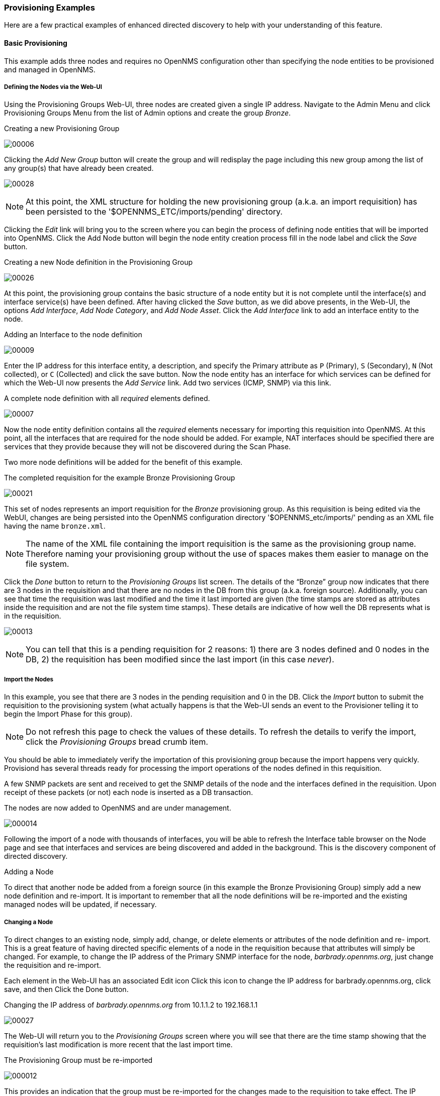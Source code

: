 
// Allow GitHub image rendering
:imagesdir: ../images

=== Provisioning Examples

Here are a few practical examples of enhanced directed discovery to help with your understanding of this feature.

==== Basic Provisioning

This example adds three nodes and requires no OpenNMS configuration other than specifying the node entities to be provisioned and managed in OpenNMS.

===== Defining the Nodes via the Web-UI

Using the Provisioning Groups Web-UI, three nodes are created given a single IP address.
Navigate to the Admin Menu and click Provisioning Groups Menu from the list of Admin options and create the group _Bronze_.

.Creating a new Provisioning Group
image:../images/provisioning/00006.jpeg[]

Clicking the _Add New Group_ button will create the group and will redisplay the page including this new group among the list of any group(s) that have already been created.

image:../images/provisioning/00028.jpeg[]

NOTE: At this point, the XML structure for holding the new provisioning group (a.k.a. an import requisition) has been persisted to the '$OPENNMS_ETC/imports/pending' directory.

Clicking the _Edit_ link will bring you to the screen where you can begin the process of defining node entities that will be imported into OpenNMS.
Click the Add Node button will begin the node entity creation process fill in the node label and click the _Save_ button.

.Creating a new Node definition in the Provisioning Group
image:../images/provisioning/00026.jpeg[]

At this point, the provisioning group contains the basic structure of a node entity but it is not complete until the interface(s) and interface service(s) have been defined.
After having clicked the _Save_ button, as we did above presents, in the Web-UI, the options _Add Interface_, _Add Node Category_, and _Add Node Asset_.
Click the _Add Interface_ link to add an interface entity to the node.

.Adding an Interface to the node definition
image:../images/provisioning/00009.jpeg[]

Enter the IP address for this interface entity, a description, and specify the Primary attribute as `P` (Primary), `S` (Secondary), `N` (Not collected), or `C` (Collected) and click the save button.
Now the node entity has an interface for which services can be defined for which the Web-UI now presents the _Add Service_ link.
Add two services (ICMP, SNMP) via this link.

.A complete node definition with all _required_ elements defined.
image:../images/provisioning/00007.jpeg[]

Now the node entity definition contains all the _required_ elements necessary for importing this requisition into OpenNMS.
At this point, all the interfaces that are required for the node should be added.
For example, NAT interfaces should be specified there are services that they provide because they will not be discovered during the Scan Phase.

Two more node definitions will be added for the benefit of this example.

.The completed requisition for the example Bronze Provisioning Group
image:../images/provisioning/00021.jpeg[]

This set of nodes represents an import requisition for the _Bronze_ provisioning group.
As this requisition is being edited via the WebUI, changes are being persisted into the OpenNMS configuration directory '$OPENNMS_etc/imports/' pending as an XML file having the name `bronze.xml`.

NOTE: The name of the XML file containing the import requisition is the same as the provisioning group name.
Therefore naming your provisioning group without the use of spaces makes them easier to manage on the file system.

Click the _Done_ button to return to the _Provisioning Groups_ list screen.
The details of the “Bronze” group now indicates that there are 3 nodes in the requisition and that there are no nodes in the DB from this group (a.k.a. foreign source).
Additionally, you can see that time the requisition was last modified and the time it last imported are given (the time stamps are stored as attributes inside the requisition and are not the file system time stamps).
These details are indicative of how well the DB represents what is in the requisition.

image:../images/provisioning/00013.jpeg[]

NOTE: You can tell that this is a pending requisition for 2 reasons: 1) there are 3 nodes defined and 0 nodes in the DB, 2) the requisition has been modified since the last import (in this case _never_).

===== Import the Nodes

In this example, you see that there are 3 nodes in the pending requisition and 0 in the DB.
Click the _Import_ button to submit the requisition to the provisioning system (what actually happens is that the Web-UI sends an event to the Provisioner telling it to begin the Import Phase for this group).

NOTE: Do not refresh this page to check the values of these details.
To refresh the details to verify the import, click the _Provisioning Groups_ bread crumb item.

You should be able to immediately verify the importation of this provisioning group because the import happens very quickly.
Provisiond has several threads ready for processing the import operations of the nodes defined in this requisition.

A few SNMP packets are sent and received to get the SNMP details of the node and the interfaces defined in the requisition.
Upon receipt of these packets (or not) each node is inserted as a DB transaction.

.The nodes are now added to OpenNMS and are under management.
image:../images/provisioning/000014.png[]

Following the import of a node with thousands of interfaces, you will be able to refresh the Interface table browser on the Node page and see that interfaces and services are being discovered and added in the background.
This is the discovery component of directed discovery.

.Adding a Node

To direct that another node be added from a foreign source (in this example the Bronze Provisioning Group) simply add a new node definition and re-import.
It is important to remember that all the node definitions will be re-imported and the existing managed nodes will be updated, if necessary.

===== Changing a Node

To direct changes to an existing node, simply add, change, or delete elements or attributes of the node definition and re- import.
This is a great feature of having directed specific elements of a node in the requisition because that attributes will simply be changed.
For example, to change the IP address of the Primary SNMP interface for the node, _barbrady.opennms.org_, just change the requisition and re-import.

Each element in the Web-UI has an associated Edit icon
Click this icon to change the IP address for barbrady.opennms.org, click save, and then Click the Done button.

.Changing the IP address of _barbrady.opennms.org_ from 10.1.1.2 to 192.168.1.1
image:../images/provisioning/00027.jpeg[]

The Web-UI will return you to the _Provisioning Groups_ screen where you will see that there are the time stamp showing that the requisition’s last modification is more recent that the last import time.

.The Provisioning Group must be re-imported
image:../images/provisioning/000012.png[]

This provides an indication that the group must be re-imported for the changes made to the requisition to take effect.
The IP Interface will be simply updated and all the required events (messages) will be sent to communicate this change within OpenNMS.

.The IP interface for barbrady.opennms.org is immediately updated
image:../images/provisioning/000008.png[]

===== Deleting a Node

_Barbrady_ has not been behaving, as one might expect, so it is time to remove him from the system.
Edit the provisioning group, click the delete button next to the node _barbrady.opennms.org_, click the _Done_ button.

.Bronze Provisioning Group definition indicates a node has been removed and requires an import to delete the node entity from the OpenNMS system
image:../images/provisioning/000010.png[]

Click the Import button for the Bronze group and the Barbrady node and its interfaces, services, and any other related data will be immediately deleted from the OpenNMS system.
All the required Events (messages) will be sent by Provisiond to provide indication to the OpenNMS system that the node Barbrady has been deleted.

.Barbrady has been deleted
image:../images/provisioning/000011.png[]

===== Deleting all the Nodes

There is a convenient way to delete all the nodes that have been provided from a specific foreign source.
From the main _Admin/Provisioning Groups_ screen in the Web-UI, click the _Delete Nodes_ button.
This button deletes all the nodes defined in the Bronze requisition.
It is very important to note that once this is done, it cannot be undone!
Well it can’t be undone from the Web-UI and can only be undone if you’ve been good about keeping a backup copy of your '$OPENMS_ETC/' directory tree.
If you’ve made a mistake, before you re-import the requisition, restore the `Bronze.xml` requisition from your backup copy to the '$OPENNMS_ETC/imports' directory.

.All node definitions have been removed from the Bronze requisition. The Web-UI indicates an import is now required to remove them from OpenNMS.
image:../images/provisioning/000019.png[]

Clicking the _Import_ button will cause the _Audit Phase_ of _Provisiond_ to determine that all the nodes from the _Bronze_ group (foreign source) should be deleted from the DB and will create _Delete_ operations.
At this point, if you are satisfied that the nodes have been deleted and that you will no longer require nodes to be defined in this Group, you will see that the _Delete Nodes_ button has now changed to the _Delete Group_ button.
The _Delete Group_ button is displayed when there are no nodes entities from that group (foreign source) in OpenNMS.

When no node entities from the group exist in OpenNMS, then the _Delete Group_ button is displayed.

==== Advanced Provisioning Example

In the previous example, we provisioned 3 nodes and let _Provisiond_ complete all of its import phases using a default foreign source definition.
Each Provisioning Group can have a separate foreign source definition that controls:

* The rescan interval
* The services to be detected
* The policies to be applied

This example will demonstrate how to create a foreign source definition and how it is used to control the behavior of Provisiond when importing a _Provisioning Group/foreign source requisition_.

First let’s simply provision the node and let the default foreign source definition apply.

.The node definition used for the Advanced Provisioning Example
image:../images/provisioning/00025.jpeg[]

Following the import, All the IP and SNMP interfaces, in addition to the interface specified in the requisition, have been discovered and added to the node entity.
The default foreign source definition has no polices for controlling which interfaces that are discovered either get persisted or managed by OpenNMS.

image:../images/provisioning/000005.png[]

.Logical and Physical interface and Service entities directed and discovered by Provisiond.
image:../images/provisioning/000002.png[]

image:../images/provisioning/000018.png[]

===== Service Detection

As IP interfaces are found during the node scan process, service detection tasks are scheduled for each IP interface.
The service detections defined in the foreign source determines which services are to be detected and how (i.e. the values of the parameters that parameters control how the service is detected, port, timeout, etc.).

====== Applying a New Foreign Source Definition

This example node has been provisioned using the Default foreign source definition.
By navigating to the Provisioning Groups screen in the OpenNMS Web-UI and clicking the Edit Foreign Source link of a group, you can create a new foreign source definition that defines service detection and policies.
The policies determine entity persistence and/or set attributes on the discovered entities that control OpenNMS’ management behaviors.

.When creating a new foreign source definition, the default definition is used as a template.
image:../images/provisioning/000017.png[]

In this UI, new Detectors can be added, changed, and removed.
For this example, we will remove detection of all services accept ICMP and DNS, change the timeout of ICMP detection, and a new Service detection for OpenNMS Web-UI.

.Custom foreign source definition created for NMS Provisioning Group (foreign source).
image:../images/provisioning/00022.jpeg[]

Click the Done button and re-import the NMS Provisioning Group.
During this and any subsequent re-imports or re- scans, the OpenNMS detector will be active, and the detectors that have been removed will no longer test for the related services for the interfaces on nodes managed in the provisioning group (requisition), however, the currently detected services will not be removed.
There are 2 ways to delete the previously detected services:

. Delete the node in the provisioning group, re-import, define it again, and finally re-import again
. Use the ReST API to delete unwanted services. Use this command to remove each unwanted service from each interface, iteratively:

 curl -X DELETE -H "Content-Type: application/xml" -u admin:admin http://localhost:8980/opennms/rest/nodes/6/ipinterfaces/172.16.1.1/services/DNS

TIP: There is a sneaky way to do #1.
Edit the provisioning group and just change the foreign ID.
That will make Provisiond think that a node was deleted and a new node was added in the same requisition!
Use this hint with caution and an full understanding of the impact of deleting an existing node.

====== Provisioning with Policies

The Policy API in Provisiond allow you to control the persistence of discovered IP and SNMP Interface entities and Node Categories during the Scan phase.

.Matching IP Interface Policy

The Matching IP Interface policy controls whether discovered I interfaces are to be persisted and if they are to be persisted, whether or not they will be forced to be Managed or Unmanaged.

Continuing with this example Provisioning Group, we are going to define a few policies that:

a. Prevent discovered 10 network addresses from being persisted
b. Force 192.168 network addresses to be unmanaged

From the foreign source definition screen, click the Add Policy button and you the definition of a new policy will begin with a field for naming the policy and a drop down list of the currently installed policies.
Name the policy _no10s_, make sure that the _Match IP Interface policy_ is specified in the class list and click the Save button.
This action will automatically add all the parameters required for the policy.

The two required parameters for this policy are action and matchBehavior.

.The action parameter can be set to _DO_NOT_PERSIST_, _Manage_, or _UnManage_.
image:../images/provisioning/00001.jpeg[]

.Creating a policy to prevent persistence of 10 network IP interfaces.

The _DO_NOT_PERSIST_ action does just what it indicates, it prevents discovered IP interface entities from being added to OpenNMS when the _matchBehavior_ is satisfied.
The Manage and UnManage values for this action allow the IP interface entity to be persisted by control whether or not that interface should be managed by OpenNMS.

The matchBehavior action is a boolean control that determines how the optional parameters will be evaluated.
Setting this parameter’s value to _ALL_PARAMETERS_ causes _Provisiond_ to evaluate each optional parameter with boolean _AND_ logic and the value _ANY_PARAMETERS_ will cause _OR_ logic to be applied.

Now we will add one of the optional parameters to filter the 10 network addresses.
The Matching IP Interface policy supports two additional parameters, _hostName_ and _ipAddress_.
Click the _Add Parameter_ link and choose _ipAddress_ as the _key_.
The _value_ for either of the optional parameters can be an exact or regular expression match.
As in most configurations in OpenNMS where regular expression matching can be optionally applied, prefix the value with the `~` character.

.Example Matching IP Interface Policy to not Persist 10 Network addresses
image:../images/provisioning/00023.jpeg[]

Any subsequent scan of the node or re-imports of NMS provisioning group will force this policy to be applied.
IP Interface entities that already exist that match this policy will not be deleted.
Existing interfaces can be deleted by recreating the node in the _Provisioning Groups_ screen (simply change the foreign ID and re-import the group) or by using the ReST API:

 curl -X DELETE -H "Content-Type: application/xml" -u admin:admin http://localhost:8980/opennms/rest/nodes/6/ipinterfaces/10.1.1.1

The next step in this example is to define a policy that sets discovered 192.168 network addresses to be unmanaged (not managed) in OpenNMS.
Again, click the Add Policy button and let’s call this policy _noMgt192168s_.
Again, choose the Mach IP Interface policy and this time set the action to _UNMANAGE_.

.Policy to not manage IP interfaces from 192.168 networks
image:../images/provisioning/00015.jpeg[]

NOTE: The _UNMANAGE_ behavior will be applied to existing interfaces.

.Matching SNMP Interface Policy

Like the Matching IP Interface Policy, this policy controls the whether discovered SNMP interface entities are to be persisted and whether or not OpenNMS should collect performance metrics from the SNMP agent for Interface’s index (MIB2 IfIndex).

In this example, we are going to create a policy that doesn’t persist interfaces that are _AAL5_ over _ATM_ or type _49_ (_ifType_).
Following the same steps as when creating an IP Management Policy, edit the foreign source definition and create a new policy.
Let’s call it: _noAAL5s_.
We’ll use Match SNMP Interface class for each policy and add a parameter with _ifType_ as the key and _49_ as the value.

.Matching SNMP Interface Policy example for Persistence and Data Collection
image:../images/provisioning/00003.jpeg[]

NOTE: At the appropriate time during the scanning phase, Provisiond will
evaluate the policies in the foreign source definition and take
appropriate action. If during the policy evaluation process any policy
matches for a “DO_NOT_PERSIST” action, no further policy evaluations
will happen for that particular entity (IP Interface, SNMP Interface).

.Node Categorization Policy

With this policy, nodes entities will automatically be assigned categories.
The policy is defined in the same manner as the IP and SNMP interface polices.
Click the Add Policy button and give the policy name, `cisco` and choose the _Set Node Category_ class.
Edit the required _category_ key and set the value to `Cisco`.
Add a policy parameter and choose the _sysObjectId_ key with a value `~^\.1\.3\.6\.1\.4\.1\.9\..*`.

.Example: Node Category setting policy
image:../images/provisioning/00020.jpeg[]

===== New Import Capabilities

Several new XML entities have been added to the import requisition since the introduction of the OpenNMS Importer service in version 1.6.
So, in addition to provisioning the basic node, interface, service, and node categories, you can now also provision asset data.

====== Provisiond Configuration

The configuration of the Provisioning system has moved from a properties file (`model-importer.properties`) to an XML based configuration container.
The configuration is now extensible to allow the definition of 0 or more import requisitions each with their own _Cron_ based schedule for automatic importing from various sources (intended for integration with external URL such as HTTP and this new DNS protocol handler.

A default configuration is provided in the OpenNMS `etc/` directory and is called: `provisiond-configuration.xml`.
This default configuration has an example for scheduling an import from a DNS server running on the localhost requesting nodes from the zone, localhost and will be imported once per day at the stroke of midnight. Not very practical but is a good example.

[source,xml]
----
<?xml version="1.0" encoding="UTF-8"?>
    <provisiond-configuration xmlns:xsi="http://www.w3.org/2001/XMLSchema-instance" xsi:schemaLocation="http://xmlns.opennms.org/xsd/config/provisiond-configuration"
        foreign-source-dir="/opt/opennms/etc/foreign-sources"
        requistion-dir="/opt/opennms/etc/imports"
        importThreads="8"
        scanThreads="10"
        rescanThreads="10"
        writeThreads="8" >
    <!--
        http://www.quartz-scheduler.org/documentation/quartz-1.x/tutorials/crontrigger[http://www.quartz-scheduler.org/documentation/quartz-1.x/tutorials/crontrigger]
        Field Name Allowed Values Allowed Special Characters
        Seconds 0-59 , - * / Minutes 0-59 , - * / Hours 0-23 , - * /
        Day-of-month1-31, - * ? / L W C Month1-12 or JAN-DEC, - * /
        Day-of-Week1-7 or SUN-SAT, - * ? / L C # Year (Opt)empty, 1970-2099, - * /
    -->

    <requisition-def import-name="NMS"
                     import-url-resource="file://opt/opennms/etc/imports/NMS.xml">
        <cron-schedule>0 0 0 * * ? *</cron-schedule> <!-- daily, at midnight -->
    </requisition-def>
</provisiond-configuration>
----

.Configuration Reload

Like many of the daemon configurations in the 1.7 branch, _Provisiond’s_ configuration is re-loadable without having to restart OpenNMS.
Use the reloadDaemonConfig uei:

 /opt/opennms/bin/send-event.pl uei.opennms.org/internal/reloadDaemonConfig --parm 'daemonName Provisiond'

This means that you don't have to restart OpenNMS every time you update the configuration!

====== Provisioning Asset Data

The Provisioning Groups Web-UI had been updated to expose the ability to add Node Asset data in an import requisition.
Click the _Add Node Asset_ link and you can select from a drop down list all the possible node asset attributes that can be defined.

image:../images/provisioning/00024.jpeg[]

After an import, you can navigate to the _Node Page_ and click the _Asset Info_ link and see the asset data that was just provided in the requisition.

image:../images/provisioning/000004.png[]

===== External Requisition Sources

Because Provisiond takes a _URL_ as the location service for import requisitions, OpenNMS can be easily extended to support sources in addition to the native URL handling provided by Java: _file://_, _http://_, and _https://_.
When you configure _Provisiond_ to import requisitions on a schedule you specify using a _URL_ Resource.
For requisitions created by the _Provisioning Groups_ WebUI, you can specify a file based URL.

CAUTION: <need further documentation>

====== Provisioning Nodes from DNS

The new Provisioning service in OpenNMS is continuously improving and adapting to the needs of the community.
One of the most recent enhancements to the system is built upon the very flexible and extensible API of referencing an import requisition's location via a URL.
Most commmonly, these URLs are files on the file system (i.e. `file:/opt/opennms/etc/imports/<my-provisioning-group.xml>`) as requisitions created by the Provisioning Groups UI. However, these same requistions for adding, updating, and deleting nodes (based on the original model importer) can also come from URLs specifying the HTTP protocol: http://myinventory.server.org/nodes.cgi)

Now, using Java's extensible protocol handling specification, a new protocol handler was created so that a URL can be specified for requesting a Zone Transfer (_AXFR_) request from a DNS server.
The _A records_ are recorded and used to build an import requisition.
This is handy for organizations that use DNS (possibly coupled with an IP management tool) as the data base of record for nodes in the network.
So, rather than ping sweeping the network or entering the nodes manually into OpenNMS Provisioning UI, nodes can be managed via 1 or more DNS servers.
The format of the URL for this new protocol handler is:

 dns://<host>[:port]/<zone>[/<foreign-source>/][?expression=<regex>]

.Simple Example

 dns://my-dns-server/myzone.com

This will import all _A records_ from the host _my-dns-server_ on port 53 (default port) from zone _myzone.com_ and since the foreign source (a.k.a. the provisioning group) is not specified it will default to the specified zone.

.Using a Regular Expression Filter

You can also specify a subset of the _A records_ from the zone transfer using a regular expression:

 dns://my-dns-server/myzone.com/portland/?expression=^por-.*

This will import all nodes from the same server and zone but will only manage the nodes in the zone matching the regular expression `^port-.*` and will and they will be assigned a unique foreign source (provisioning group) for managing these nodes as a subset of nodes from within the specified zone.

.URL Encoding

If your expression requires URL encoding (for example you need to use a `?` in the expression) it must be properly encoded.

 dns://my-dns-server/myzone.com/portland/?expression=^por[0-9]%3F

.DNS Setup

Currently, the DNS server requires to be setup to allow a zone transfer from the OpenNMS server.
It is recommended that a secondary DNS server is running on OpenNMS and that the OpenNMS server be allowed to request a zone transfer.
A quick way to test if zone transfers are working is:

 dig -t AXFR @<dn5Server> <zone>

